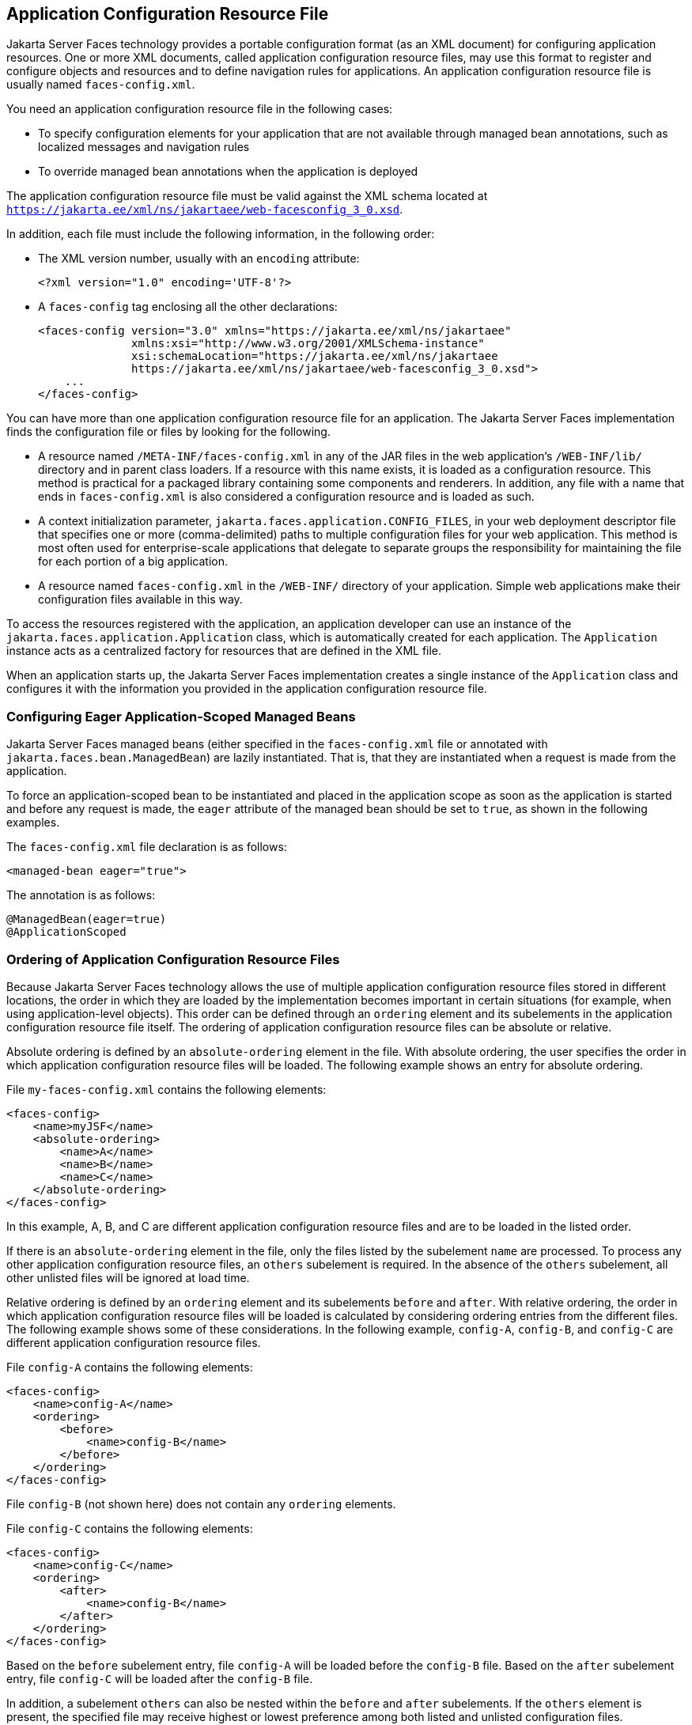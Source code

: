 == Application Configuration Resource File

Jakarta Server Faces technology provides a portable configuration
format (as an XML document) for configuring application resources. One
or more XML documents, called application configuration resource files,
may use this format to register and configure objects and resources and
to define navigation rules for applications. An application
configuration resource file is usually named `faces-config.xml`.

You need an application configuration resource file in the following
cases:

* To specify configuration elements for your application that are not
available through managed bean annotations, such as localized messages
and navigation rules
* To override managed bean annotations when the application is deployed

The application configuration resource file must be valid against the
XML schema located at
`https://jakarta.ee/xml/ns/jakartaee/web-facesconfig_3_0.xsd`.

In addition, each file must include the following information, in the
following order:

* The XML version number, usually with an `encoding` attribute:
+
[source,xml]
----
<?xml version="1.0" encoding='UTF-8'?>
----
* A `faces-config` tag enclosing all the other declarations:
+
[source,xml]
----
<faces-config version="3.0" xmlns="https://jakarta.ee/xml/ns/jakartaee" 
              xmlns:xsi="http://www.w3.org/2001/XMLSchema-instance" 
              xsi:schemaLocation="https://jakarta.ee/xml/ns/jakartaee 
              https://jakarta.ee/xml/ns/jakartaee/web-facesconfig_3_0.xsd"> 
    ...
</faces-config>
----

You can have more than one application configuration resource file for
an application. The Jakarta Server Faces implementation finds the
configuration file or files by looking for the following.

* A resource named `/META-INF/faces-config.xml` in any of the JAR files
in the web application's `/WEB-INF/lib/` directory and in parent class
loaders. If a resource with this name exists, it is loaded as a
configuration resource. This method is practical for a packaged library
containing some components and renderers. In addition, any file with a
name that ends in `faces-config.xml` is also considered a configuration
resource and is loaded as such.

* A context initialization parameter,
`jakarta.faces.application.CONFIG_FILES`, in your web deployment
descriptor file that specifies one or more (comma-delimited) paths to
multiple configuration files for your web application. This method is
most often used for enterprise-scale applications that delegate to
separate groups the responsibility for maintaining the file for each
portion of a big application.

* A resource named `faces-config.xml` in the `/WEB-INF/` directory of
your application. Simple web applications make their configuration
files available in this way.

To access the resources registered with the application, an application
developer can use an instance of the
`jakarta.faces.application.Application` class, which is automatically
created for each application. The `Application` instance acts as a
centralized factory for resources that are defined in the XML file.

When an application starts up, the Jakarta Server Faces implementation
creates a single instance of the `Application` class and configures it
with the information you provided in the application configuration
resource file.

=== Configuring Eager Application-Scoped Managed Beans

Jakarta Server Faces managed beans (either specified in the
`faces-config.xml` file or annotated with
`jakarta.faces.bean.ManagedBean`) are lazily instantiated. That is,
that they are instantiated when a request is made from the application.

To force an application-scoped bean to be instantiated and placed in
the application scope as soon as the application is started and before
any request is made, the `eager` attribute of the managed bean should
be set to `true`, as shown in the following examples.

The `faces-config.xml` file declaration is as follows:

[source,xml]
----
<managed-bean eager="true">
----

The annotation is as follows:

[source,xml]
----
@ManagedBean(eager=true)
@ApplicationScoped
----

=== Ordering of Application Configuration Resource Files

Because Jakarta Server Faces technology allows the use of multiple
application configuration resource files stored in different locations,
the order in which they are loaded by the implementation becomes
important in certain situations (for example, when using
application-level objects). This order can be defined through an
`ordering` element and its subelements in the application configuration
resource file itself. The ordering of application configuration
resource files can be absolute or relative.

Absolute ordering is defined by an `absolute-ordering` element in the
file. With absolute ordering, the user specifies the order in which
application configuration resource files will be loaded. The following
example shows an entry for absolute ordering.

File `my-faces-config.xml` contains the following elements:

[source,xml]
----
<faces-config>
    <name>myJSF</name>
    <absolute-ordering>
        <name>A</name>
        <name>B</name>
        <name>C</name>
    </absolute-ordering>
</faces-config>
----

In this example, A, B, and C are different application configuration
resource files and are to be loaded in the listed order.

If there is an `absolute-ordering` element in the file, only the files
listed by the subelement `name` are processed. To process any other
application configuration resource files, an `others` subelement is
required. In the absence of the `others` subelement, all other unlisted
files will be ignored at load time.

Relative ordering is defined by an `ordering` element and its
subelements `before` and `after`. With relative ordering, the order in
which application configuration resource files will be loaded is
calculated by considering ordering entries from the different files.
The following example shows some of these considerations. In the
following example, `config-A`, `config-B`, and `config-C` are different
application configuration resource files.

File `config-A` contains the following elements:

[source,xml]
----
<faces-config>
    <name>config-A</name>
    <ordering>
        <before>
            <name>config-B</name>
        </before>
    </ordering>
</faces-config>
----

File `config-B` (not shown here) does not contain any `ordering`
elements.

File `config-C` contains the following elements:

[source,xml]
----
<faces-config>
    <name>config-C</name>
    <ordering>
        <after>
            <name>config-B</name>
        </after>
    </ordering>
</faces-config>
----

Based on the `before` subelement entry, file `config-A` will be loaded
before the `config-B` file. Based on the `after` subelement entry, file
`config-C` will be loaded after the `config-B` file.

In addition, a subelement `others` can also be nested within the
`before` and `after` subelements. If the `others` element is present,
the specified file may receive highest or lowest preference among both
listed and unlisted configuration files.

If an `ordering` element is not present in an application configuration
file, then that file will be loaded after all the files that contain
`ordering` elements.
